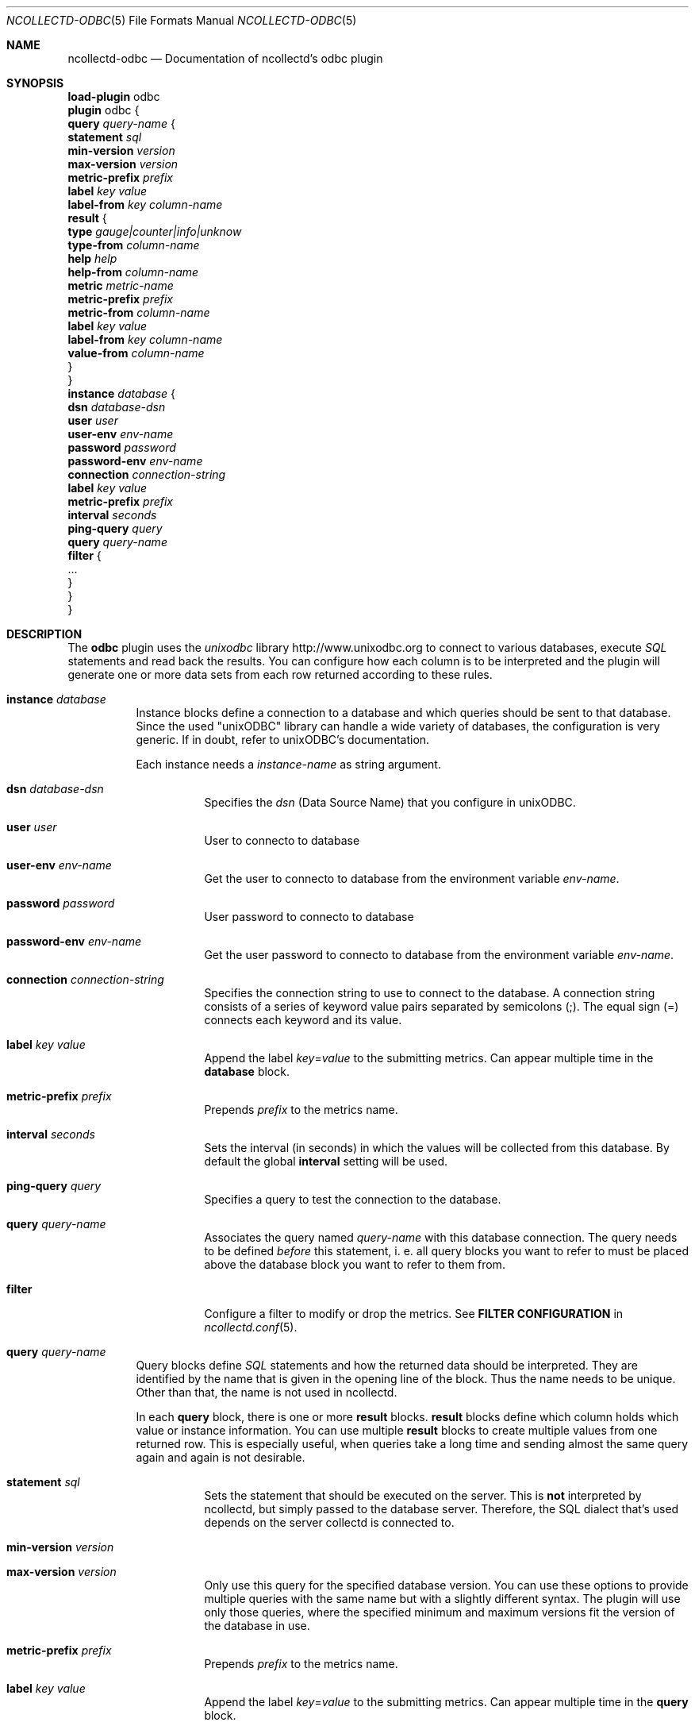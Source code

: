 .\" SPDX-License-Identifier: GPL-2.0-only
.Dd @NCOLLECTD_DATE@
.Dt NCOLLECTD-ODBC 5
.Os ncollectd @NCOLLECTD_VERSION@
.Sh NAME
.Nm ncollectd-odbc
.Nd Documentation of ncollectd's odbc plugin
.Sh SYNOPSIS
.Bd -literal -compact
\fBload-plugin\fP odbc
\fBplugin\fP odbc {
    \fBquery\fP \fIquery-name\fP {
        \fBstatement\fP \fIsql\fP
        \fBmin-version\fP \fIversion\fP
        \fBmax-version\fP \fIversion\fP
        \fBmetric-prefix\fP \fIprefix\fP
        \fBlabel\fP \fIkey\fP \fIvalue\fP
        \fBlabel-from\fP \fIkey\fP \fIcolumn-name\fP
        \fBresult\fP {
            \fBtype\fP \fIgauge|counter|info|unknow\fP
            \fBtype-from\fP \fIcolumn-name\fP
            \fBhelp\fP \fIhelp\fP
            \fBhelp-from\fP \fIcolumn-name\fP
            \fBmetric\fP \fImetric-name\fP
            \fBmetric-prefix\fP \fI prefix\fP
            \fBmetric-from\fP \fIcolumn-name\fP
            \fBlabel\fP \fIkey\fP \fIvalue\fP
            \fBlabel-from\fP \fIkey\fP \fIcolumn-name\fP
            \fBvalue-from\fP \fIcolumn-name\fP
        }
    }
    \fBinstance\fP \fIdatabase\fP {
        \fBdsn\fP \fIdatabase-dsn\fP
        \fBuser\fP \fIuser\fP
        \fBuser-env\fP \fIenv-name\fP
        \fBpassword\fP \fIpassword\fP
        \fBpassword-env\fP \fIenv-name\fP
        \fBconnection\fP \fIconnection-string\fP
        \fBlabel\fP \fIkey\fP \fIvalue\fP
        \fBmetric-prefix\fP \fIprefix\fP
        \fBinterval\fP \fIseconds\fP
        \fBping-query\fP \fIquery\fP
        \fBquery\fP \fIquery-name\fP
        \fBfilter\fP {
            ...
        }
    }
}
.Ed
.Sh DESCRIPTION
The \fBodbc\fP plugin uses the \fIunixodbc\fP library
.Lk http://www.unixodbc.org
to connect to various databases, execute \fISQL\fP statements and read back the
results.
You can configure how each column is to be interpreted and the
plugin will generate one or more data sets from each row returned according
to these rules.
.Bl -tag -width Ds
.It \fBinstance\fP \fIdatabase\fP
Instance blocks define a connection to a database and which queries should be
sent to that database.
Since the used "unixODBC" library can handle a wide variety
of databases, the configuration is very generic.
If in doubt, refer to unixODBC's documentation.
.Pp
Each instance needs a \fIinstance-name\fP as string argument.
.Bl -tag -width Ds
.It \fBdsn\fP \fIdatabase-dsn\fP
Specifies the  \fIdsn\fP (Data Source Name) that you configure in unixODBC.
.It \fBuser\fP \fIuser\fP
User to connecto to database
.It \fBuser-env\fP \fIenv-name\fP
Get the user to connecto to database from the environment variable
\fIenv-name\fP.
.It \fBpassword\fP \fIpassword\fP
User password to connecto to database
.It \fBpassword-env\fP \fIenv-name\fP
Get the user password to connecto to database from the environment
variable \fIenv-name\fP.
.It \fBconnection\fP \fIconnection-string\fP
Specifies the connection string to use to connect to the database.
A connection string consists of a series of keyword value pairs separated
by semicolons (\f(CW;\fP).
The equal sign (\f(CW=\fP) connects each keyword and its value.
.It \fBlabel\fP \fIkey\fP \fIvalue\fP
Append the label \fIkey\fP=\fIvalue\fP to the submitting metrics.
Can appear multiple time in the \fBdatabase\fP block.
.It \fBmetric-prefix\fP \fIprefix\fP
Prepends \fIprefix\fP to the metrics name.
.It \fBinterval\fP \fIseconds\fP
Sets the interval (in seconds) in which the values will be collected from this
database.
By default the global \fBinterval\fP setting will be used.
.It \fBping-query\fP \fIquery\fP
Specifies a query to test the connection to the database.
.It \fBquery\fP \fIquery-name\fP
Associates the query named \fIquery-name\fP with this database connection.
The query needs to be defined \fIbefore\fP this statement, i. e. all query
blocks you want to refer to must be placed above the database block you want to
refer to them from.
.It \fBfilter\fP
Configure a filter to modify or drop the metrics.
See \fBFILTER CONFIGURATION\fP in
.Xr ncollectd.conf 5 .
.El
.It \fBquery\fP \fIquery-name\fP
Query blocks define \fISQL\fP statements and how the returned data should be
interpreted.
They are identified by the name that is given in the opening line of the block.
Thus the name needs to be unique.
Other than that, the name is not used in ncollectd.
.Pp
In each \fBquery\fP block, there is one or more \fBresult\fP blocks.
\fBresult\fP blocks define which column holds which value or instance
information.
You can use multiple \fBresult\fP blocks to create multiple values from one
returned row.
This is especially useful, when queries take a long time and sending almost
the same query again and again is not desirable.
.Bl -tag -width Ds
.It \fBstatement\fP \fIsql\fP
Sets the statement that should be executed on the server.
This is \fBnot\fP interpreted by ncollectd, but simply passed to the database
server.
Therefore, the SQL dialect that's used depends on the server collectd is
connected to.
.It \fBmin-version\fP \fIversion\fP
.It \fBmax-version\fP \fIversion\fP
Only use this query for the specified database version.
You can use these options to provide multiple queries with the same name but
with a slightly different syntax.
The plugin will use only those queries, where the specified minimum and
maximum versions fit the version of the database in use.
.It \fBmetric-prefix\fP \fIprefix\fP
Prepends \fIprefix\fP to the metrics name.
.It \fBlabel\fP \fIkey\fP \fIvalue\fP
Append the label \fIkey\fP=\fIvalue\fP to the submitting metrics.
Can appear multiple time in the \fBquery\fP block.
.It \fBlabel-from\fP \fIkey\fP \fIcolumn-name\fP
Specifies the columns whose values will be used to create the labels.
.It \fBresult\fP
.Bl -tag -width Ds
.It \fBtype\fP \fIgauge|counter|info|unknow\fP
The \fBtype\fP that's used for each line returned.
Must be \fIgauge\fP, \fIcounter\fP, \fIinfo\fP or \fPunknow\fP.
If not set is \fPunknow\fP.
There must be exactly one \fBtype\fP option inside each \fBResult\fP block.
.It \fBtype-from\fP \fIcolumn-name\fP
Read the type from \fIcolumn\fP.
The column value must be \fIgauge\fP, \fIcounter\fP,
\fIinfo\fP or \fPunknow\fP.
.It \fBhelp\fP \fIhelp\fP
Set the \fBhelp\fP text for the metric.
.It \fBhelp-from\fP \fIcolumn-name\fP
Read the \fBhelp\fP text for the the metric from the named column.
.It \fBmetric\fP \fImetric-name\fP
Set the metric name.
.It \fBmetric-prefix\fP \fI prefix\fP
Prepends \fIprefix\fP to the metric name in the \fBresult\fP.
.It \fBmetric-from\fP \fIcolumn-name\fP
Read the metric name from the named column.
There must be at least one \fBmetric\fP or \fBmetric-from\fP option inside
each \fBresult\fP block.
.It \fBlabel\fP \fIkey\fP \fIvalue\fP
Append the label \fIkey\fP=\fIvalue\fP to the submitting metrics.
Can appear multiple times in the \fBresult\fP block.
.It \fBlabel-from\fP \fIkey\fP \fIcolumn-name\fP
Specifies the columns whose values will be used to create the labels.
.It \fBvalue-from\fP \fIcolumn-name\fP
Name of the column whose content is used as the actual data for the metric
that are dispatched to the daemon.
There must be only one \fBvalue-from\fP option inside each \fBresult\fP block.
.El
.El
.El
.Sh "SEE ALSO"
.Xr ncollectd 1 ,
.Xr ncollectd.conf 5
